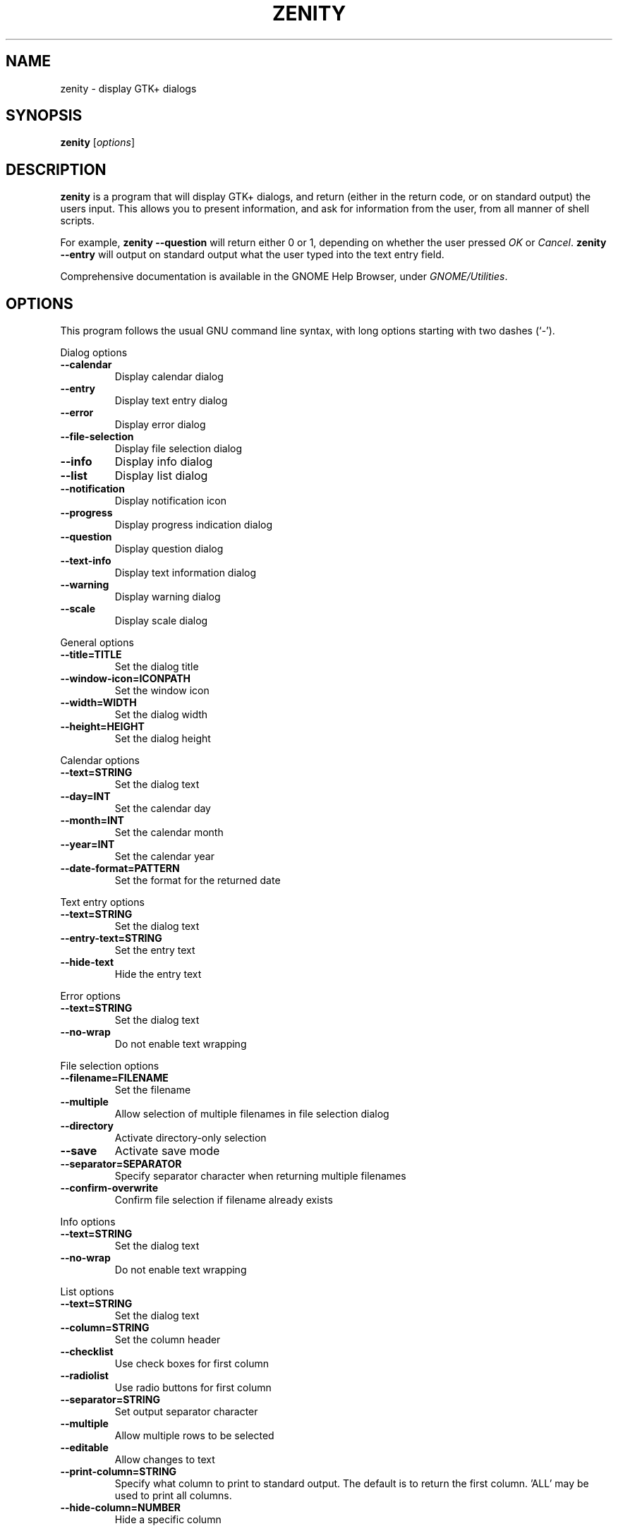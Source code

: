 .TH ZENITY 1 "February 1st, 2003"
.SH NAME
zenity \- display GTK+ dialogs
.SH SYNOPSIS
.B zenity
.RI [ options ]
.SH DESCRIPTION
\fBzenity\fP is a program that will display GTK+ dialogs, and return
(either in the return code, or on standard output) the users
input. This allows you to present information, and ask for information
from the user, from all manner of shell scripts.
.PP
For example, \fBzenity \-\-question\fP will return either 0 or 1,
depending on whether the user pressed \fIOK\fP or \fICancel\fP. \fBzenity
--entry\fP will output on standard output what the user typed into the
text entry field.
.PP
Comprehensive documentation is available in the GNOME Help Browser,
under \fIGNOME/Utilities\fP.
.SH OPTIONS
This program follows the usual GNU command line syntax, with long
options starting with two dashes (`-').

.PP
Dialog options

.TP
.B \-\-calendar
Display calendar dialog
.TP
.B \-\-entry
Display text entry dialog
.TP
.B \-\-error
Display error dialog
.TP
.B \-\-file\-selection
Display file selection dialog
.TP
.B \-\-info
Display info dialog
.TP
.B \-\-list
Display list dialog
.TP
.B \-\-notification
Display notification icon
.TP
.B \-\-progress
Display progress indication dialog
.TP
.B \-\-question
Display question dialog
.TP
.B \-\-text-info
Display text information dialog
.TP
.B \-\-warning
Display warning dialog
.TP
.B \-\-scale
Display scale dialog

.PP
General options

.TP
.B \-\-title=TITLE
Set the dialog title
.TP
.B \-\-window-icon=ICONPATH
Set the window icon
.TP
.B \-\-width=WIDTH
Set the dialog width
.TP
.B \-\-height=HEIGHT
Set the dialog height
.PP 
Calendar options

.TP
.B \-\-text=STRING
Set the dialog text
.TP
.B \-\-day=INT
Set the calendar day
.TP
.B \-\-month=INT
Set the calendar month
.TP
.B \-\-year=INT
Set the calendar year
.TP
.B \-\-date-format=PATTERN
Set the format for the returned date

.PP
Text entry options

.TP
.B \-\-text=STRING
Set the dialog text
.TP
.B \-\-entry-text=STRING
Set the entry text
.TP
.B \-\-hide-text
Hide the entry text

.PP
Error options
.TP
.B \-\-text=STRING
Set the dialog text
.TP
.B \-\-no\-wrap
Do not enable text wrapping

.PP
File selection options
.TP
.B \-\-filename=FILENAME
Set the filename
.TP
.B \-\-multiple
Allow selection of multiple filenames in file selection dialog
.TP
.B \-\-directory
Activate directory-only selection
.TP
.B \-\-save
Activate save mode
.TP
.B \-\-separator=SEPARATOR
Specify separator character when returning multiple filenames
.TP
.B \-\-confirm\-overwrite
Confirm file selection if filename already exists

.PP
Info options
.TP
.B \-\-text=STRING
Set the dialog text
.TP
.B \-\-no\-wrap
Do not enable text wrapping

.PP
List options

.TP
.B \-\-text=STRING
Set the dialog text
.TP
.B \-\-column=STRING
Set the column header
.TP
.B \-\-checklist
Use check boxes for first column
.TP
.B \-\-radiolist
Use radio buttons for first column
.TP
.B \-\-separator=STRING
Set output separator character
.TP
.B \-\-multiple
Allow multiple rows to be selected
.TP
.B \-\-editable
Allow changes to text
.TP
.B \-\-print-column=STRING
Specify what column to print to standard output. The default is to return
the first column. 'ALL' may be used to print all columns.
.TP
.B \-\-hide\-column=NUMBER
Hide a specific column

.PP
Notification options

.TP
.B \-\-text=STRING
Set the notification text
.TP
.B \-\-listen
Listen for commands on stdin

.PP
Progress options

.TP
.B \-\-text=STRING
Set the dialog text
.TP
.B \-\-percentage=INT
Set initial percentage
.TP
.B \-\-auto\-close
Close dialog when 100% has been reached
.TP
.B \-\-auto\-kill
Kill parent process if cancel button is pressed
.TP
.B \-\-pulsate
Pulsate progress bar

.PP
Question options

.TP
.B \-\-text=STRING
Set the dialog text
.TP
.B \-\-no\-wrap
Do not enable text wrapping

.PP
Text options

.TP
.B \-\-filename=FILENAME
Open file
.TP
.B \-\-editable
Allow changes to text

.PP
Warning options

.TP
.B \-\-text=STRING
Set the dialog text
.TP
.B \-\-no\-wrap
Do not enable text wrapping

.PP
Scale options

.TP
.B \-\-text=STRING
Set the dialog text
.TP
.B \-\-value=VALUE
Set initial value
.TP
.B \-\-min\-value=VALUE
Set minimum value
.TP
.B \-\-max\-value=VALUE
Set maximum value
.TP
.B \-\-step=VALUE
Set step size
.TP
.B \-\-print\-partial
Print partial values
.TP
.B \-\-hide\-value
Hide value

.PP
Miscellaneous options

.TP
.B \-?, \-\-help
Show summary of options.
.TP
.B \-\-about
Display an about dialog.
.TP
.B \-\-version
Show version of program.

.PP
Also the standard GTK+ options are accepted.

.SH EXAMPLES

Display a file selector with the title \fISelect a file to
remove\fP. The file selected is returned on standard output.
.IP
zenity  \-\-title="Select a file to remove" \-\-file-selection
.PP
Display a text entry dialog with the title \fISelect Host\fP and the
text \fISelect the host you would like to flood-ping\fP. The entered
text is returned on standard output.
.IP
zenity  \-\-title "Select Host" \-\-entry \-\-text "Select the host you would like to flood-ping"
.PP
Display a dialog, asking \fIMicrosoft Windows has been found! Would
you like to remove it?\fP. The return code will be 0 (true in shell)
if \fIOK\fP is selected, and 1 (false) if \fICancel\fP is selected.
.IP
zenity  \-\-question \-\-title "Alert"  \-\-text "Microsoft Windows has been found! Would you like to remove it?"
.PP
Show the search results in a list dialog with the title \fISearch Results\fP
and the text \fIFinding all header files...\fP.
.IP
find . \-name '*.h' | zenity \-\-list \-\-title "Search Results" \-\-text "Finding all header files.." \-\-column "Files"
.PP
Show an icon in the notification area
.IP
zenity \-\-notification \-\-window-icon=update.png \-\-text "System update necessary!"
.PP
Display a weekly shopping list in a check list dialog with \fIApples\fP and \fIOranges\fP pre selected
.IP
zenity \-\-list \-\-checklist \-\-column "Buy" \-\-column "Item" TRUE Apples TRUE Oranges FALSE Pears FALSE Toothpaste
.PP
Display a progress dialog while searching for all the postscript files in your home directory
.P
find $HOME \-name '*.ps' | zenity \-\-progress \-\-pulsate
.SH AUTHOR
\fBZenity\fP was written by Glynn Foster <glynn.foster@sun.com>.
.P
This manual page was written by Ross Burton <ross@burtonini.com>.

.SH SEE ALSO
\fBgdialog\fP(1), \fBdialog\fP(1)
